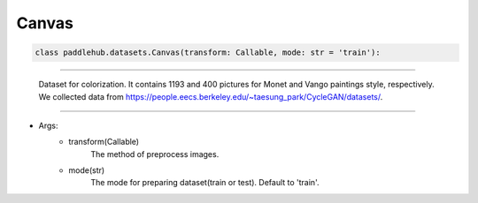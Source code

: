 ==============
Canvas
==============

.. code-block:: python

    class paddlehub.datasets.Canvas(transform: Callable, mode: str = 'train'):

-----------------

   Dataset for colorization. It contains 1193 and 400 pictures for Monet and Vango paintings style, respectively. We collected data from https://people.eecs.berkeley.edu/~taesung_park/CycleGAN/datasets/.

-----------------

* Args:
    * transform(Callable)
        The method of preprocess images.
    
    * mode(str)
        The mode for preparing dataset(train or test). Default to 'train'.